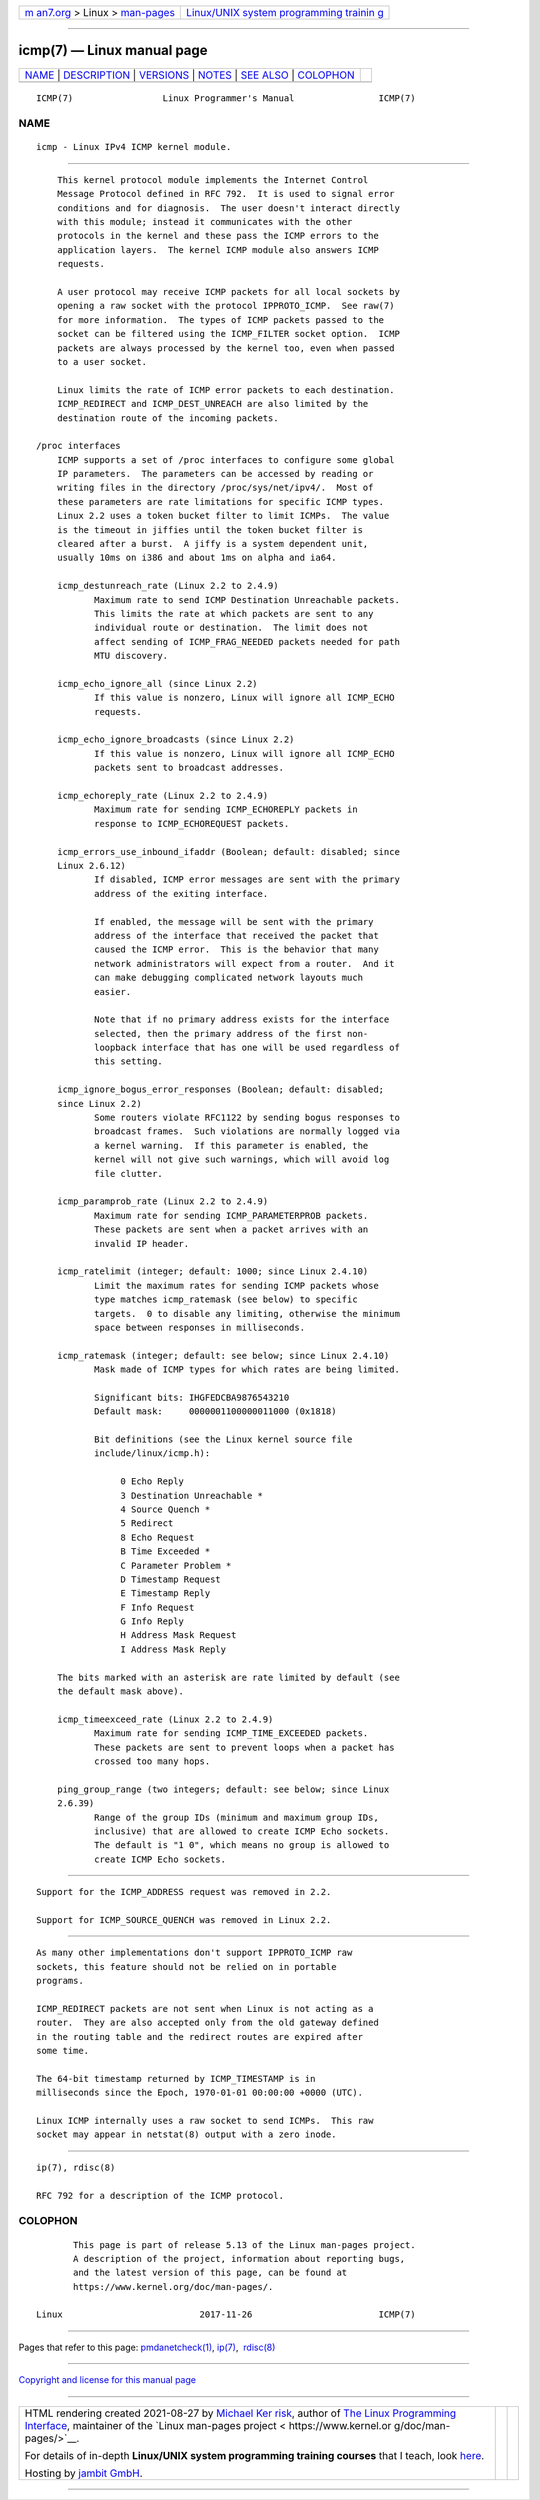 .. container:: page-top

.. container:: nav-bar

   +----------------------------------+----------------------------------+
   | `m                               | `Linux/UNIX system programming   |
   | an7.org <../../../index.html>`__ | trainin                          |
   | > Linux >                        | g <http://man7.org/training/>`__ |
   | `man-pages <../index.html>`__    |                                  |
   +----------------------------------+----------------------------------+

--------------

icmp(7) — Linux manual page
===========================

+-----------------------------------+-----------------------------------+
| `NAME <#NAME>`__ \|               |                                   |
| `DESCRIPTION <#DESCRIPTION>`__ \| |                                   |
| `VERSIONS <#VERSIONS>`__ \|       |                                   |
| `NOTES <#NOTES>`__ \|             |                                   |
| `SEE ALSO <#SEE_ALSO>`__ \|       |                                   |
| `COLOPHON <#COLOPHON>`__          |                                   |
+-----------------------------------+-----------------------------------+
| .. container:: man-search-box     |                                   |
+-----------------------------------+-----------------------------------+

::

   ICMP(7)                 Linux Programmer's Manual                ICMP(7)

NAME
-------------------------------------------------

::

          icmp - Linux IPv4 ICMP kernel module.


---------------------------------------------------------------

::

          This kernel protocol module implements the Internet Control
          Message Protocol defined in RFC 792.  It is used to signal error
          conditions and for diagnosis.  The user doesn't interact directly
          with this module; instead it communicates with the other
          protocols in the kernel and these pass the ICMP errors to the
          application layers.  The kernel ICMP module also answers ICMP
          requests.

          A user protocol may receive ICMP packets for all local sockets by
          opening a raw socket with the protocol IPPROTO_ICMP.  See raw(7)
          for more information.  The types of ICMP packets passed to the
          socket can be filtered using the ICMP_FILTER socket option.  ICMP
          packets are always processed by the kernel too, even when passed
          to a user socket.

          Linux limits the rate of ICMP error packets to each destination.
          ICMP_REDIRECT and ICMP_DEST_UNREACH are also limited by the
          destination route of the incoming packets.

      /proc interfaces
          ICMP supports a set of /proc interfaces to configure some global
          IP parameters.  The parameters can be accessed by reading or
          writing files in the directory /proc/sys/net/ipv4/.  Most of
          these parameters are rate limitations for specific ICMP types.
          Linux 2.2 uses a token bucket filter to limit ICMPs.  The value
          is the timeout in jiffies until the token bucket filter is
          cleared after a burst.  A jiffy is a system dependent unit,
          usually 10ms on i386 and about 1ms on alpha and ia64.

          icmp_destunreach_rate (Linux 2.2 to 2.4.9)
                 Maximum rate to send ICMP Destination Unreachable packets.
                 This limits the rate at which packets are sent to any
                 individual route or destination.  The limit does not
                 affect sending of ICMP_FRAG_NEEDED packets needed for path
                 MTU discovery.

          icmp_echo_ignore_all (since Linux 2.2)
                 If this value is nonzero, Linux will ignore all ICMP_ECHO
                 requests.

          icmp_echo_ignore_broadcasts (since Linux 2.2)
                 If this value is nonzero, Linux will ignore all ICMP_ECHO
                 packets sent to broadcast addresses.

          icmp_echoreply_rate (Linux 2.2 to 2.4.9)
                 Maximum rate for sending ICMP_ECHOREPLY packets in
                 response to ICMP_ECHOREQUEST packets.

          icmp_errors_use_inbound_ifaddr (Boolean; default: disabled; since
          Linux 2.6.12)
                 If disabled, ICMP error messages are sent with the primary
                 address of the exiting interface.

                 If enabled, the message will be sent with the primary
                 address of the interface that received the packet that
                 caused the ICMP error.  This is the behavior that many
                 network administrators will expect from a router.  And it
                 can make debugging complicated network layouts much
                 easier.

                 Note that if no primary address exists for the interface
                 selected, then the primary address of the first non-
                 loopback interface that has one will be used regardless of
                 this setting.

          icmp_ignore_bogus_error_responses (Boolean; default: disabled;
          since Linux 2.2)
                 Some routers violate RFC1122 by sending bogus responses to
                 broadcast frames.  Such violations are normally logged via
                 a kernel warning.  If this parameter is enabled, the
                 kernel will not give such warnings, which will avoid log
                 file clutter.

          icmp_paramprob_rate (Linux 2.2 to 2.4.9)
                 Maximum rate for sending ICMP_PARAMETERPROB packets.
                 These packets are sent when a packet arrives with an
                 invalid IP header.

          icmp_ratelimit (integer; default: 1000; since Linux 2.4.10)
                 Limit the maximum rates for sending ICMP packets whose
                 type matches icmp_ratemask (see below) to specific
                 targets.  0 to disable any limiting, otherwise the minimum
                 space between responses in milliseconds.

          icmp_ratemask (integer; default: see below; since Linux 2.4.10)
                 Mask made of ICMP types for which rates are being limited.

                 Significant bits: IHGFEDCBA9876543210
                 Default mask:     0000001100000011000 (0x1818)

                 Bit definitions (see the Linux kernel source file
                 include/linux/icmp.h):

                      0 Echo Reply
                      3 Destination Unreachable *
                      4 Source Quench *
                      5 Redirect
                      8 Echo Request
                      B Time Exceeded *
                      C Parameter Problem *
                      D Timestamp Request
                      E Timestamp Reply
                      F Info Request
                      G Info Reply
                      H Address Mask Request
                      I Address Mask Reply

          The bits marked with an asterisk are rate limited by default (see
          the default mask above).

          icmp_timeexceed_rate (Linux 2.2 to 2.4.9)
                 Maximum rate for sending ICMP_TIME_EXCEEDED packets.
                 These packets are sent to prevent loops when a packet has
                 crossed too many hops.

          ping_group_range (two integers; default: see below; since Linux
          2.6.39)
                 Range of the group IDs (minimum and maximum group IDs,
                 inclusive) that are allowed to create ICMP Echo sockets.
                 The default is "1 0", which means no group is allowed to
                 create ICMP Echo sockets.


---------------------------------------------------------

::

          Support for the ICMP_ADDRESS request was removed in 2.2.

          Support for ICMP_SOURCE_QUENCH was removed in Linux 2.2.


---------------------------------------------------

::

          As many other implementations don't support IPPROTO_ICMP raw
          sockets, this feature should not be relied on in portable
          programs.

          ICMP_REDIRECT packets are not sent when Linux is not acting as a
          router.  They are also accepted only from the old gateway defined
          in the routing table and the redirect routes are expired after
          some time.

          The 64-bit timestamp returned by ICMP_TIMESTAMP is in
          milliseconds since the Epoch, 1970-01-01 00:00:00 +0000 (UTC).

          Linux ICMP internally uses a raw socket to send ICMPs.  This raw
          socket may appear in netstat(8) output with a zero inode.


---------------------------------------------------------

::

          ip(7), rdisc(8)

          RFC 792 for a description of the ICMP protocol.

COLOPHON
---------------------------------------------------------

::

          This page is part of release 5.13 of the Linux man-pages project.
          A description of the project, information about reporting bugs,
          and the latest version of this page, can be found at
          https://www.kernel.org/doc/man-pages/.

   Linux                          2017-11-26                        ICMP(7)

--------------

Pages that refer to this page:
`pmdanetcheck(1) <../man1/pmdanetcheck.1.html>`__, 
`ip(7) <../man7/ip.7.html>`__,  `rdisc(8) <../man8/rdisc.8.html>`__

--------------

`Copyright and license for this manual
page <../man7/icmp.7.license.html>`__

--------------

.. container:: footer

   +-----------------------+-----------------------+-----------------------+
   | HTML rendering        |                       | |Cover of TLPI|       |
   | created 2021-08-27 by |                       |                       |
   | `Michael              |                       |                       |
   | Ker                   |                       |                       |
   | risk <https://man7.or |                       |                       |
   | g/mtk/index.html>`__, |                       |                       |
   | author of `The Linux  |                       |                       |
   | Programming           |                       |                       |
   | Interface <https:     |                       |                       |
   | //man7.org/tlpi/>`__, |                       |                       |
   | maintainer of the     |                       |                       |
   | `Linux man-pages      |                       |                       |
   | project <             |                       |                       |
   | https://www.kernel.or |                       |                       |
   | g/doc/man-pages/>`__. |                       |                       |
   |                       |                       |                       |
   | For details of        |                       |                       |
   | in-depth **Linux/UNIX |                       |                       |
   | system programming    |                       |                       |
   | training courses**    |                       |                       |
   | that I teach, look    |                       |                       |
   | `here <https://ma     |                       |                       |
   | n7.org/training/>`__. |                       |                       |
   |                       |                       |                       |
   | Hosting by `jambit    |                       |                       |
   | GmbH                  |                       |                       |
   | <https://www.jambit.c |                       |                       |
   | om/index_en.html>`__. |                       |                       |
   +-----------------------+-----------------------+-----------------------+

--------------

.. container:: statcounter

   |Web Analytics Made Easy - StatCounter|

.. |Cover of TLPI| image:: https://man7.org/tlpi/cover/TLPI-front-cover-vsmall.png
   :target: https://man7.org/tlpi/
.. |Web Analytics Made Easy - StatCounter| image:: https://c.statcounter.com/7422636/0/9b6714ff/1/
   :class: statcounter
   :target: https://statcounter.com/
